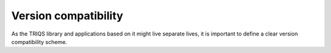 
Version compatibility
=====================

As the TRIQS library and applications based on it might live separate lives, it
is important to define a clear version compatibility scheme.
